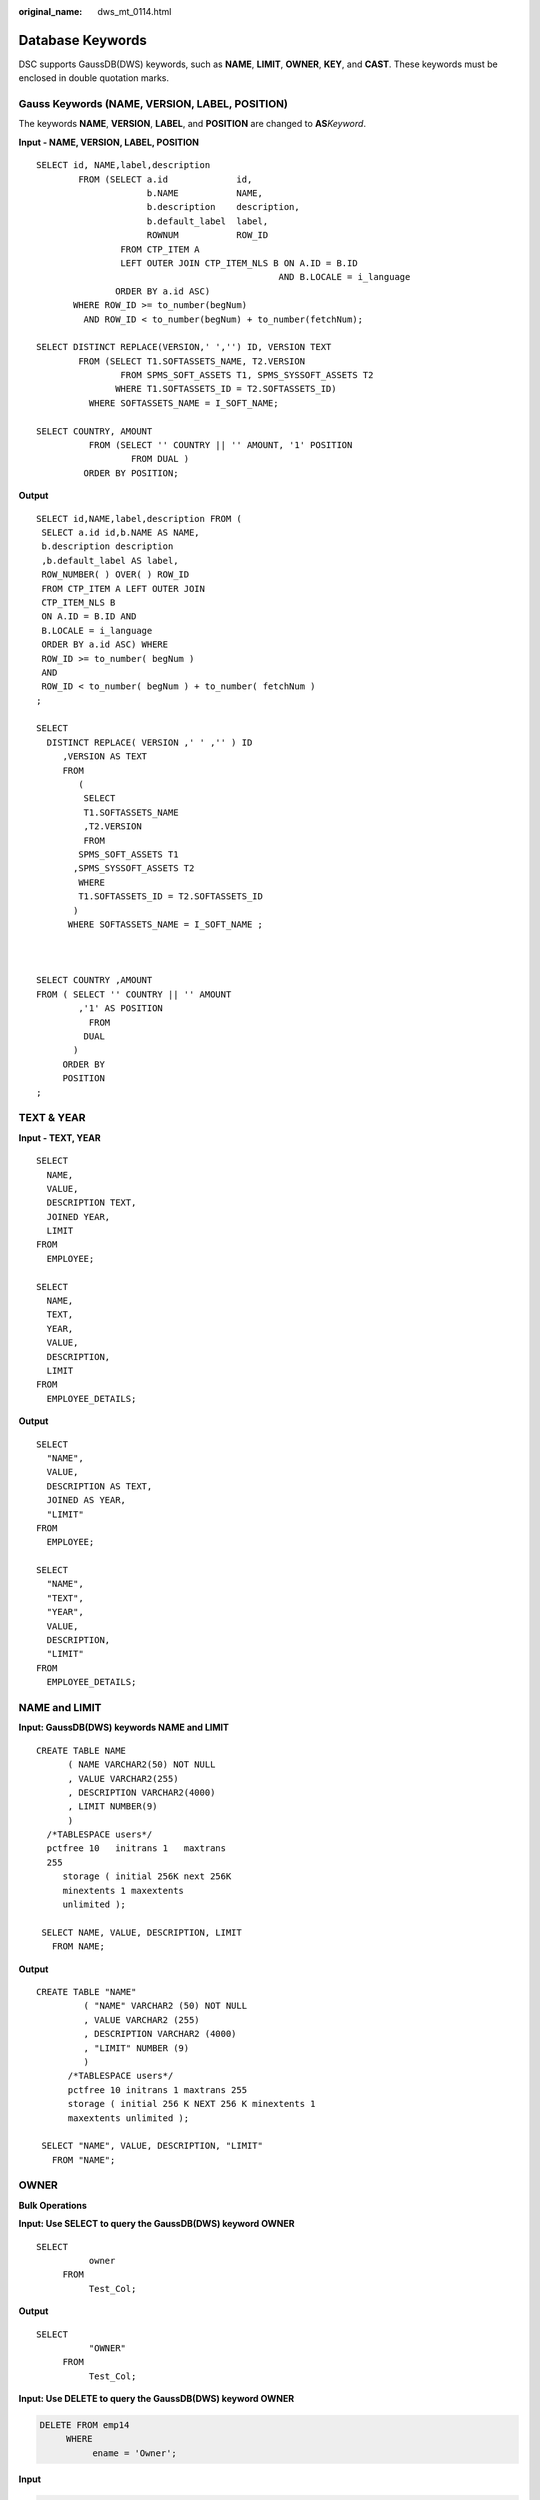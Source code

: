 :original_name: dws_mt_0114.html

.. _dws_mt_0114:

.. _en-us_topic_0000001819416309:

Database Keywords
=================

DSC supports GaussDB(DWS) keywords, such as **NAME**, **LIMIT**, **OWNER**, **KEY**, and **CAST**. These keywords must be enclosed in double quotation marks.

Gauss Keywords (NAME, VERSION, LABEL, POSITION)
-----------------------------------------------

The keywords **NAME**, **VERSION**, **LABEL**, and **POSITION** are changed to **AS**\ *Keyword*.

**Input - NAME, VERSION, LABEL, POSITION**

::

   SELECT id, NAME,label,description
           FROM (SELECT a.id             id,
                        b.NAME           NAME,
                        b.description    description,
                        b.default_label  label,
                        ROWNUM           ROW_ID
                   FROM CTP_ITEM A
                   LEFT OUTER JOIN CTP_ITEM_NLS B ON A.ID = B.ID
                                                 AND B.LOCALE = i_language
                  ORDER BY a.id ASC)
          WHERE ROW_ID >= to_number(begNum)
            AND ROW_ID < to_number(begNum) + to_number(fetchNum);

   SELECT DISTINCT REPLACE(VERSION,' ','') ID, VERSION TEXT
           FROM (SELECT T1.SOFTASSETS_NAME, T2.VERSION
                   FROM SPMS_SOFT_ASSETS T1, SPMS_SYSSOFT_ASSETS T2
                  WHERE T1.SOFTASSETS_ID = T2.SOFTASSETS_ID)
             WHERE SOFTASSETS_NAME = I_SOFT_NAME;

   SELECT COUNTRY, AMOUNT
             FROM (SELECT '' COUNTRY || '' AMOUNT, '1' POSITION
                     FROM DUAL )
            ORDER BY POSITION;

**Output**

::

   SELECT id,NAME,label,description FROM (
    SELECT a.id id,b.NAME AS NAME,
    b.description description
    ,b.default_label AS label,
    ROW_NUMBER( ) OVER( ) ROW_ID
    FROM CTP_ITEM A LEFT OUTER JOIN
    CTP_ITEM_NLS B
    ON A.ID = B.ID AND
    B.LOCALE = i_language
    ORDER BY a.id ASC) WHERE
    ROW_ID >= to_number( begNum )
    AND
    ROW_ID < to_number( begNum ) + to_number( fetchNum )
   ;

   SELECT
     DISTINCT REPLACE( VERSION ,' ' ,'' ) ID
        ,VERSION AS TEXT
        FROM
           (
            SELECT
            T1.SOFTASSETS_NAME
            ,T2.VERSION
            FROM
           SPMS_SOFT_ASSETS T1
          ,SPMS_SYSSOFT_ASSETS T2
           WHERE
           T1.SOFTASSETS_ID = T2.SOFTASSETS_ID
          )
         WHERE SOFTASSETS_NAME = I_SOFT_NAME ;



   SELECT COUNTRY ,AMOUNT
   FROM ( SELECT '' COUNTRY || '' AMOUNT
           ,'1' AS POSITION
             FROM
            DUAL
          )
        ORDER BY
        POSITION
   ;

TEXT & YEAR
-----------

**Input - TEXT, YEAR**

::

   SELECT
     NAME,
     VALUE,
     DESCRIPTION TEXT,
     JOINED YEAR,
     LIMIT
   FROM
     EMPLOYEE;

   SELECT
     NAME,
     TEXT,
     YEAR,
     VALUE,
     DESCRIPTION,
     LIMIT
   FROM
     EMPLOYEE_DETAILS;

**Output**

::

   SELECT
     "NAME",
     VALUE,
     DESCRIPTION AS TEXT,
     JOINED AS YEAR,
     "LIMIT"
   FROM
     EMPLOYEE;

   SELECT
     "NAME",
     "TEXT",
     "YEAR",
     VALUE,
     DESCRIPTION,
     "LIMIT"
   FROM
     EMPLOYEE_DETAILS;

NAME and LIMIT
--------------

**Input: GaussDB(DWS) keywords NAME and LIMIT**

::

   CREATE TABLE NAME
         ( NAME VARCHAR2(50) NOT NULL
         , VALUE VARCHAR2(255)
         , DESCRIPTION VARCHAR2(4000)
         , LIMIT NUMBER(9)
         )
     /*TABLESPACE users*/
     pctfree 10   initrans 1   maxtrans
     255
        storage ( initial 256K next 256K
        minextents 1 maxextents
        unlimited );

    SELECT NAME, VALUE, DESCRIPTION, LIMIT
      FROM NAME;

**Output**

::

   CREATE TABLE "NAME"
            ( "NAME" VARCHAR2 (50) NOT NULL
            , VALUE VARCHAR2 (255)
            , DESCRIPTION VARCHAR2 (4000)
            , "LIMIT" NUMBER (9)
            )
         /*TABLESPACE users*/
         pctfree 10 initrans 1 maxtrans 255
         storage ( initial 256 K NEXT 256 K minextents 1
         maxextents unlimited );

    SELECT "NAME", VALUE, DESCRIPTION, "LIMIT"
      FROM "NAME";

OWNER
-----

**Bulk Operations**

**Input: Use SELECT to query the GaussDB(DWS) keyword OWNER**

::

   SELECT
             owner
        FROM
             Test_Col;

**Output**

::

   SELECT
             "OWNER"
        FROM
             Test_Col;

**Input: Use DELETE to query the GaussDB(DWS) keyword OWNER**

.. code-block:: text

   DELETE FROM emp14
        WHERE
             ename = 'Owner';

**Input**

.. code-block:: text

   DELETE FROM emp14
        WHERE
             ename = 'Owner'

KEY
---

**Blogic Operations**

**Input: GaussDB(DWS) keyword KEY**

::

   CREATE
        OR REPLACE FUNCTION myfct RETURN VARCHAR2 parallel_enable IS res VARCHAR2 ( 200 ) ;
        BEGIN
             res := 100 ;
             INSERT INTO emp18 RW ( RW.empno ,RW.ename ) SELECT
                  res ,RWN.ename KEY
             FROM
                  emp16 RWN ;
                  COMMIT ;
             RETURN res ;
   END ;
   /

**Output**

::

   CREATE
        OR REPLACE FUNCTION myfct RETURN VARCHAR2 IS res VARCHAR2 ( 200 ) ;
        BEGIN
             res := 100 ;
             INSERT INTO emp18 ( empno ,ename ) SELECT
                  res ,RWN.ename "KEY"
             FROM
                  emp16 RWN ;
                  /* COMMIT; */
             null ;
             RETURN res ;
   END ;

Range, Account and Language
---------------------------

When Gauss keywords are used as aliases for any column in the SELECT list without defining the AS keyword, the AS keyword to define the aliases.

**Input**

::

   CREATE
        OR REPLACE /*FORCE*/
        VIEW SAD.FND_TERRITORIES_TL_V (
             TERRITORY_CODE
             ,TERRITORY_SHORT_NAME
             ,LANGUAGE
             ,Account
             ,Range
             ,LAST_UPDATED_BY
             ,LAST_UPDATE_DATE
             ,LAST_UPDATE_LOGIN
             ,DESCRIPTION
             ,SOURCE_LANG
             ,ISO_NUMERIC_CODE
        ) AS SELECT
                  t.TERRITORY_CODE
                  ,t.TERRITORY_SHORT_NAME
                  ,t.LANGUAGE
                  ,t.Account
                  ,t.Range
                  ,t.LAST_UPDATED_BY
                  ,t.LAST_UPDATE_DATE
                  ,t.LAST_UPDATE_LOGIN
                  ,t.DESCRIPTION
                  ,t.SOURCE_LANG
                  ,t.ISO_NUMERIC_CODE
             FROM
                  fnd_territories_tl t
        UNION
        ALL SELECT
                  'SS' TERRITORY_CODE
                  ,'Normal Country' TERRITORY_SHORT_NAME
                  ,NULL LANGUAGE
                  ,NULL Account
                  ,NULL Range
                  ,NULL LAST_UPDATED_BY
                  ,NULL LAST_UPDATE_DATE
                  ,NULL LAST_UPDATE_LOGIN
                  ,NULL DESCRIPTION
                  ,NULL SOURCE_LANG
                  ,NULL ISO_NUMERIC_CODE
             FROM
                  DUAL ;

**Output**

::

   CREATE
        OR REPLACE /*FORCE*/
        VIEW SAD.FND_TERRITORIES_TL_V (
             TERRITORY_CODE
             ,TERRITORY_SHORT_NAME
             ,LANGUAGE
             ,CREATED_BY
             ,CREATION_DATE
             ,LAST_UPDATED_BY
             ,LAST_UPDATE_DATE
             ,LAST_UPDATE_LOGIN
             ,DESCRIPTION
             ,SOURCE_LANG
             ,ISO_NUMERIC_CODE
        ) AS SELECT
                  t.TERRITORY_CODE
                  ,t.TERRITORY_SHORT_NAME
                  ,t.LANGUAGE
                  ,t.CREATED_BY
                  ,t.CREATION_DATE
                  ,t.LAST_UPDATED_BY
                  ,t.LAST_UPDATE_DATE
                  ,t.LAST_UPDATE_LOGIN
                  ,t.DESCRIPTION
                  ,t.SOURCE_LANG
                  ,t.ISO_NUMERIC_CODE
             FROM
                  fnd_territories_tl t
        UNION
        ALL SELECT
                  'SS' TERRITORY_CODE
                  ,'Normal Country' TERRITORY_SHORT_NAME
                  ,NULL AS LANGUAGE
                  ,NULL CREATED_BY
                  ,NULL CREATION_DATE
                  ,NULL LAST_UPDATED_BY
                  ,NULL LAST_UPDATE_DATE
                  ,NULL LAST_UPDATE_LOGIN
                  ,NULL DESCRIPTION
                  ,NULL SOURCE_LANG
                  ,NULL ISO_NUMERIC_CODE
             FROM
                  DUAL ;

Primary Key and Unique Key
--------------------------

If primary and unique keys are declared on table creation, only the primary key needs to consider for migration.

::

   create table SD_WO.WO_DU_TRIGGER_REVENUE_T
   (
     TRIGGER_REVENUE_ID NUMBER not null,
     PROJECT_NUMBER     VARCHAR2(40),
     DU_ID              NUMBER,
     STANDARD_MS_CODE   VARCHAR2(100),
     TRIGGER_STATUS     NUMBER,
     TRIGGER_MSG        VARCHAR2(4000),
     BATCH_NUMBER       NUMBER,
     PROCESS_STATUS     NUMBER,
     ENABLE_FLAG        CHAR(1) default 'Y',
     CREATED_BY         NUMBER,
     CREATION_DATE      DATE,
     LAST_UPDATE_BY     NUMBER,
     LAST_UPDATE_DATE   DATE
   )
   ;

   alter table SD_WO.WO_DU_TRIGGER_REVENUE_T
     add constraint WO_DU_TRIGGER_REVENUE_PK primary key (TRIGGER_REVENUE_ID);
   alter table SD_WO.WO_DU_TRIGGER_REVENUE_T
     add constraint WO_DU_TRIGGER_REVENUE_N1 unique (DU_ID, STANDARD_MS_CODE);

**Output**

.. code-block::

   CREATE
        TABLE
             SD_WO.WO_DU_TRIGGER_REVENUE_T (
                  TRIGGER_REVENUE_ID NUMBER NOT NULL
                  ,PROJECT_NUMBER VARCHAR2 (40)
                  ,DU_ID NUMBER
                  ,STANDARD_MS_CODE VARCHAR2 (100)
                  ,TRIGGER_STATUS NUMBER
                  ,TRIGGER_MSG VARCHAR2 (4000)
                  ,BATCH_NUMBER NUMBER
                  ,PROCESS_STATUS NUMBER
                  ,ENABLE_FLAG CHAR( 1 ) DEFAULT 'Y'
                  ,CREATED_BY NUMBER
                  ,CREATION_DATE DATE
                  ,LAST_UPDATE_BY NUMBER
                  ,LAST_UPDATE_DATE DATE
                  ,CONSTRAINT WO_DU_TRIGGER_REVENUE_PK PRIMARY KEY (TRIGGER_REVENUE_ID)
             ) ;

PROMPT
------

PROMPT should be converted to \\ECHO supported by GAUSS.

+-------------------------------------------+------------------------------------------+
| Oracle Syntax                             | Syntax after Migration                   |
+===========================================+==========================================+
| .. code-block::                           | .. code-block::                          |
|                                           |                                          |
|    prompt                                 |    \echo                                 |
|    prompt Creating table product          |    \echo Creating table product          |
|    prompt =============================== |    \echo =============================== |
|    prompt                                 |    \echo                                 |
|    create table product                   |    CREATE TABLE product                  |
|    (                                      |    (                                     |
|      product_id     VARCHAR2(20),         |      product_id     VARCHAR2(20),        |
|      product_name   VARCHAR2(50)          |      product_name   VARCHAR2(50)         |
|    );                                     |    );                                    |
+-------------------------------------------+------------------------------------------+

